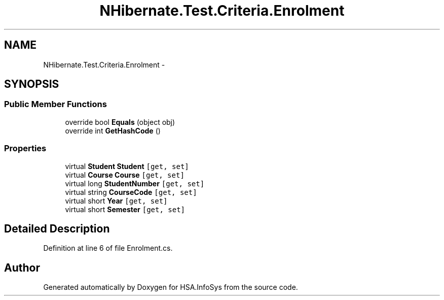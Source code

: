.TH "NHibernate.Test.Criteria.Enrolment" 3 "Fri Jul 5 2013" "Version 1.0" "HSA.InfoSys" \" -*- nroff -*-
.ad l
.nh
.SH NAME
NHibernate.Test.Criteria.Enrolment \- 
.SH SYNOPSIS
.br
.PP
.SS "Public Member Functions"

.in +1c
.ti -1c
.RI "override bool \fBEquals\fP (object obj)"
.br
.ti -1c
.RI "override int \fBGetHashCode\fP ()"
.br
.in -1c
.SS "Properties"

.in +1c
.ti -1c
.RI "virtual \fBStudent\fP \fBStudent\fP\fC [get, set]\fP"
.br
.ti -1c
.RI "virtual \fBCourse\fP \fBCourse\fP\fC [get, set]\fP"
.br
.ti -1c
.RI "virtual long \fBStudentNumber\fP\fC [get, set]\fP"
.br
.ti -1c
.RI "virtual string \fBCourseCode\fP\fC [get, set]\fP"
.br
.ti -1c
.RI "virtual short \fBYear\fP\fC [get, set]\fP"
.br
.ti -1c
.RI "virtual short \fBSemester\fP\fC [get, set]\fP"
.br
.in -1c
.SH "Detailed Description"
.PP 
Definition at line 6 of file Enrolment\&.cs\&.

.SH "Author"
.PP 
Generated automatically by Doxygen for HSA\&.InfoSys from the source code\&.
